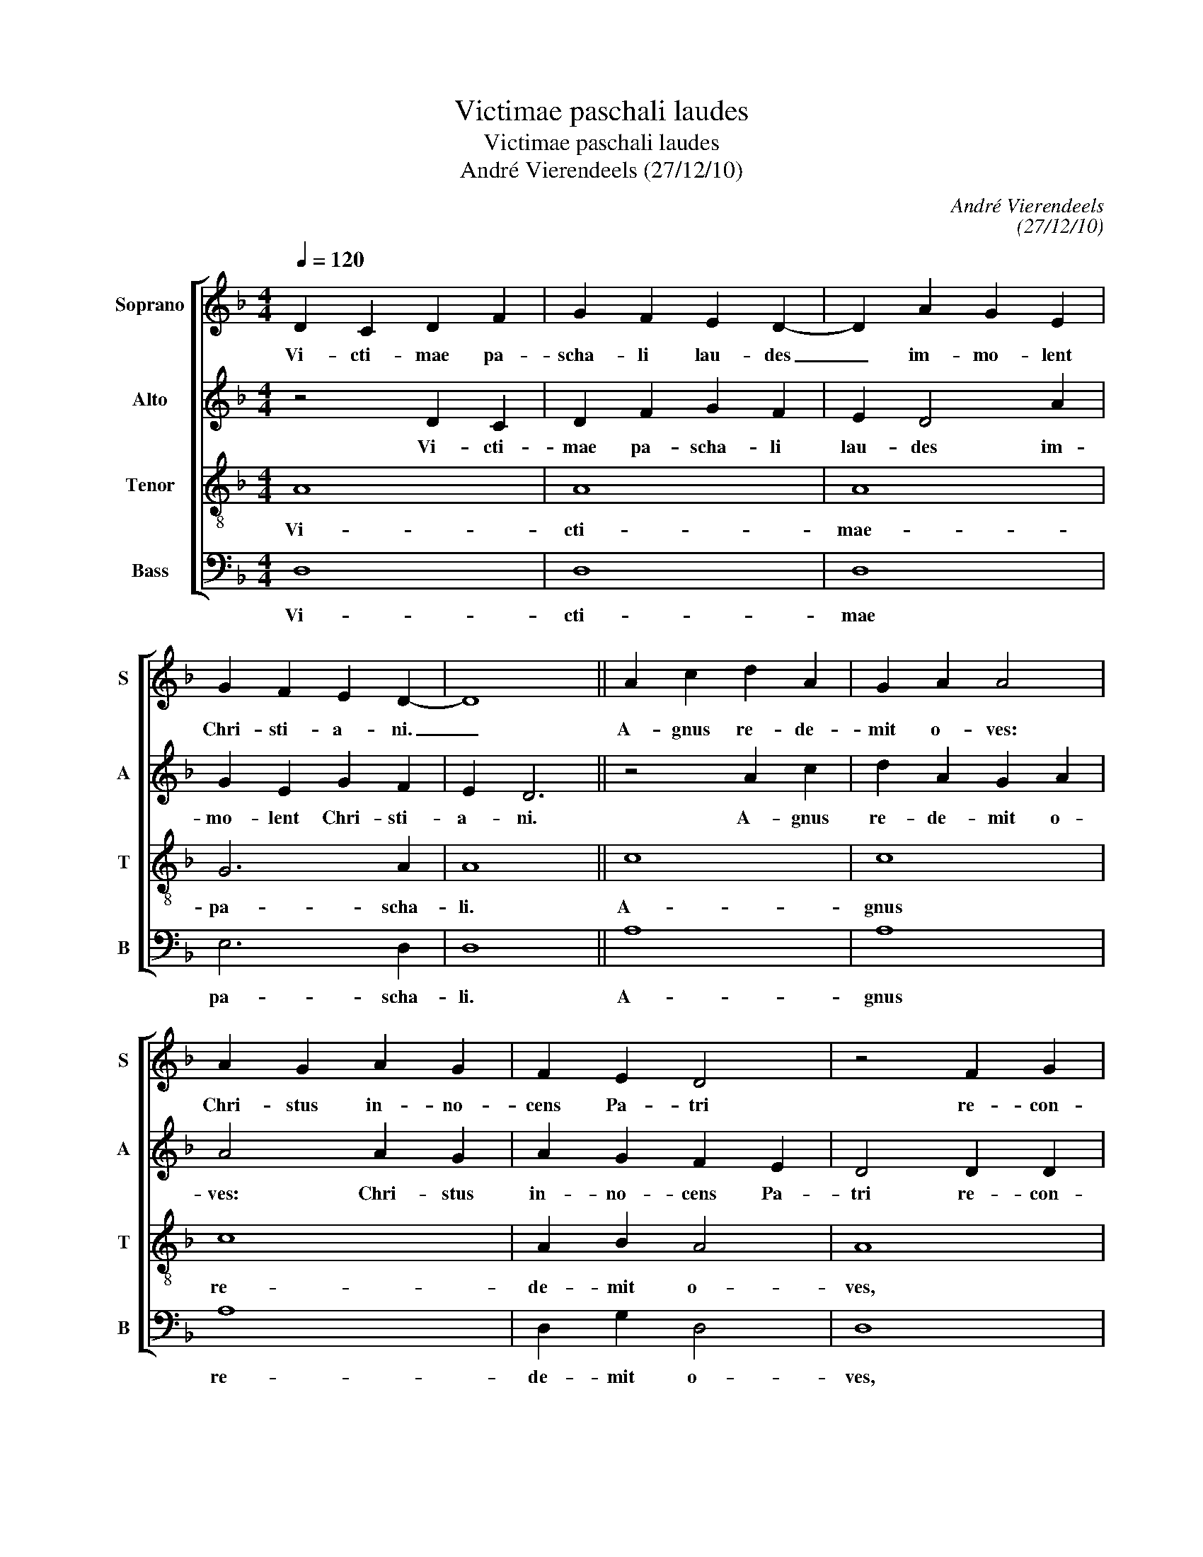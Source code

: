 X:1
T:Victimae paschali laudes
T:Victimae paschali laudes
T:André Vierendeels (27/12/10)
C:André Vierendeels
C:(27/12/10)
%%score [ 1 2 3 4 ]
L:1/8
Q:1/4=120
M:4/4
K:F
V:1 treble nm="Soprano" snm="S"
V:2 treble nm="Alto" snm="A"
V:3 treble-8 nm="Tenor" snm="T"
V:4 bass nm="Bass" snm="B"
V:1
 D2 C2 D2 F2 | G2 F2 E2 D2- | D2 A2 G2 E2 | G2 F2 E2 D2- | D8 || A2 c2 d2 A2 | G2 A2 A4 | %7
w: Vi- cti- mae pa-|scha- li lau- des|_ im- mo- lent|Chri- sti- a- ni.|_|A- gnus re- de-|mit o- ves:|
 A2 G2 A2 G2 | F2 E2 D4 | z4 F2 G2 | D2 E2 D2 C2- | C2 E2 F2 E2 | D8 || A2 c2 d2 A2 | G2 A2 A4 | %15
w: Chri- stus in- no-|cens Pa- tri|re- con-|ci- li- a- vit-|_ pec- ca- to-|res.|Mors et vi- ta|du- el- lo|
 A2 G2 A2 G2 | F2 E2 D4 | z4 F2 G2 | D2 E2 D2 C2- | C2 E2 F2 E2 | D8 || A,2 C2 D2 F2 | G2 E4 D2 | %23
w: con- fli- xe- re|mi- ran- do:|dux vi-|tae mor- tu- us,|_ re- gnat vi-|vus.|Dic no- bis Ma-|ri- a, _|
 z4 C2 F2 | E2 D2 E2 C2 | D8 || F2 A2 G2 A2 | F2 G2 F2 E2 | D4 D2 G2 | F2 G2 A2 G2 | F2 G2 F2 E2 | %31
w: quid vi-|dis- ti in vi-|a?|Se- pul- chrum Chri-|sti vi- ven- *|tis, et glo-|ri- am vi- di|re- sur- gen- *|
 D8 || A,2 C2 D2 F2 | G2 E4 D2 | z4 C2 F2 | E2 D2 E2 C2 | D8 || F2 A2 G2 A2 | F2 G2 F2 E2 | %39
w: tis:|An- ge- li- cos|tes- tes, _|su- da-|ri- um et ve-|stes.|Sur- re- xit Chris-|tus spes me- *|
 D4 D2 G2 | F2 G2 A2 G2 | F2 G2 F2 E2 | D8 || A2 c2 d2 A2 | A2 G2 A2 A2- | A2 z2 z2 A2 | %46
w: a: prae- ce-|dit su- os in|Ga- li- le- *|am.|Sci- mus Chris- tum|sur- re- xis- se|_ a|
 c2 G2 F2 E2 | D4 C2 F2 | E2 G2 A2 A2- | A2 z2 F2 G2 | F2 E2 D4 || D4 E4- | E2 D2 ^C4 | D8 || %54
w: mor- tu- is ve-|re: tu no-|bis, vi- ctor Rex,|_ mi- se-|re- * re.|A- *|* * men.|_|
 C2 F2 E3 D | D8 |] %56
w: Al- le- lu- *|ia.|
V:2
 z4 D2 C2 | D2 F2 G2 F2 | E2 D4 A2 | G2 E2 G2 F2 | E2 D6 || z4 A2 c2 | d2 A2 G2 A2 | A4 A2 G2 | %8
w: Vi- cti-|mae pa- scha- li|lau- des im-|mo- lent Chri- sti-|a- ni.|A- gnus|re- de- mit o-|ves: Chri- stus|
 A2 G2 F2 E2 | D4 D2 D2 | F2 G2 F2 C2- | C2 A,2 D2 CB, | D8 || z4 A2 c2 | d2 A2 G2 A2 | A4 A2 G2 | %16
w: in- no- cens Pa-|tri re- con-|ci- li- a- vit|_ pec- ca- to- *|res.|Mors et|vi- ta du- el-|lo con- fli-|
 A2 G2 F2 E2 | D4 D2 D2 | F2 G2 F2 C2- | C2 A,2 D2 CB, | D8 || z4 A,2 C2 | D2 F2 G2 E2- | %23
w: xe- re mi- ran-|do: dux vi-|tae mor- tu- us|_ re- gnat vi- *|vus.|Dic no-|bis Ma- ri- a,|
 E2 D2 z4 | C2 F2 E2 D2 | E2 C2 D4 || D2 D2 E2 F2- | F2 D2 D2 C2 | D4 D2 E2 | F2 D2 D2 E2 | %30
w: _ _|quid vi- di- sti|in vi- a?|Se- pul- chrum Chr-|* sti vi- ven-|tis, et glo-|ri- am vi- di|
 F2 D2 D2 =B,C | D8 || z4 A,2 C2 | D2 F2 G2 E2- | E2 D2 z4 | C2 F2 E2 D2 | E2 C2 D4 || %37
w: re- sur gen- * *|tis:|An- ge-|li- cos tes- tes,|_ _|su- da- ri- um|et ve- stes.|
 D2 D2 E2 F2 | F2 D2 D2 C2 | D4 D2 E2 | F2 D2 D2 E2 | F2 D2 D2 =B,C | D8 || z4 A2 c2 | %44
w: Sur- re- xit Chri-|stus spes me- *|a: prae- ce-|dit su- os in|Ga- li- le- * *|am.|Sci- mus|
 d2 A2 A2 G2 | A2 A4 z2 | z2 A2 c2 G2 | F2 E2 D4 | C2 F2 E2 G2 | A2 A2 A2 G2 | D2 ^C2 D4 || F4 E4 | %52
w: Chri- stum sur- re-|xis- se|a mor- tu-|is ve- re:|tu no- * vi-|ctor Rex, mi- se-|re- * re.|A- *|
 =B,4 E4 | F8 || C2 D2 ^C4 | D8 |] %56
w: * men|_|Al- le- lu-|ia.|
V:3
 A8 | A8 | A8 | G6 A2 | A8 || c8 | c8 | c8 | A2 B2 A4 | A8 | A8 | A6 G2 | A8 || c8 | c8 | c8 | %16
w: Vi-|cti-|mae-|pa- scha-|li.|A-|gnus|re-|de- mit o-|ves,|pec-|ca- *|res.|Mors|et|vi-|
 A2 B2 A4 | A8 | A8 | A6 G2 | A8 || F4 A4 | B2 A2 G4 | A4 A2 A2 | G2 A2 G4 | G4 A4 || A4 A4 | %27
w: ta du- el-|lo,|re-|gnat vi-|vus.|Dic no-|bis Ma- ri-|a, quid vi-|di- sti in|vi- a?|Se- pul-|
 A4 A4 | A4 B4 | B2 B2 A2 c2 | A2 G2 A2 G2 | A8 || F4 A4 | B2 A2 G4 | A4 A4 | G2 F2 G2 G2 | %36
w: chrum Chri-|sti vi-|ven- tis, vi- di|re- sur- gen- *|tis:|An- ge-|li- cos tes-|tes, su-|da- ri- um et|
 G4 A4 || A4 A4 | A4 A4 | A4 B4- | B4 A2 c2 | A2 G2 A2 G2 | A8 || A4 A4 | A4 A4 | A4 A4 | A4 A4 | %47
w: ves- tes.-|Sur- re-|xit Chri-|stus spes|_ me- *||a.|Sci- mus|Chri- stum|sur- re-|xis- se|
 A4 A4 | A2 B2 c2 d2 | A4 A2 E2 | A2 G2 A4 || A8 | G8 | A8 || A2 A2 G4 | A8 |] %56
w: a mor-|tu- * us ve-|re: mi- se-|re- * re.|A-||men.|Al- le- lu-|ia.|
V:4
 D,8 | D,8 | D,8 | E,6 D,2 | D,8 || A,8 | A,8 | A,8 | D,2 G,2 D,4 | D,8 | D,6 E,2- | %11
w: Vi-|cti-|mae|pa- scha-|li.|A-|gnus|re-|de- mit o-|ves,|pec- ca-|
 E,2 C,2 D,2 E,G, | D,8 || A,8 | A,8 | A,8 | D,2 G,2 D,4 | D,8 | D,6 E,2- | E,2 C,2 D,2 E,G, | %20
w: * * * to- *|res.|Mors|et|vi-|ta du- el-|lo|re- gnat|_ vi- * * *|
 D,8 || D,4 F,4 | D,2 F,2 E,4 | D,4 F,2 F,2 | G,2 F,2 C,4 | E,4 D,4 || D,4 D,4 | D,4 D,4 | %28
w: vus.|Dic no-|bis Ma- ri-|a, quid vi-|di- sti in|vi- a?|Se- pul-|chrum Chri-|
 D,4 G,4 | G,2 G,2 F,2 E,2 | D,2 B,,2 D,2 E,G, | D,8 || D,4 F,4 | D,2 C,2 E,4 | D,4 F,4 | %35
w: sti vi-|ven- tis, vi- di|re- sur- gen- * *|tis:|An- ge-|li- cos tes-|tes, su-|
 C,2 D,2 C,2 C,2 | E,4 D,4 || D,4 D,4 | D,4 D,4 | D,4 G,4- | G,4 F,2 E,2 | D,2 B,,2 D,2 E,G, | %42
w: da- ri- um et|ves- tes.|Sur- re-|xit Chri-|stus spes|_ me- *||
 D,8 || D,4 D,4 | D,4 D,4 | D,4 D,4 | D,4 D,4 | D,4 F,4 | C,2 D,2 A,,2 B,,2 | D,4 F,2 C,2 | %50
w: a.|Sci- mus|Chri- stm|sur- re-|xis- se|a mor-|tu- * us ve-|re: mi- se-|
 D,2 E,2 D,4 || D,4 C,4 | G,4 E,4 | D,8 || F,2 D,2 G,2 E,2 | D,8 |] %56
w: re- * re.|A- *|* men.|_|Al- le- lu- *|ia.|

